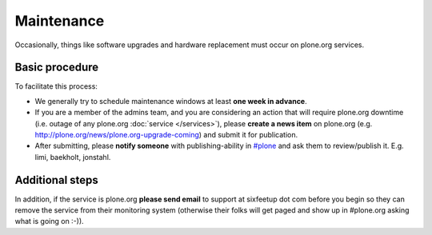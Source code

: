 Maintenance
===========

Occasionally, things like software upgrades and hardware replacement must occur 
on plone.org services.

Basic procedure
---------------

To facilitate this process:

- We generally try to schedule maintenance windows at least **one week in advance**.

- If you are a member of the admins team, and you are considering an action that will require plone.org downtime (i.e. outage of any plone.org :doc:`service </services>`), please **create a news item** on plone.org (e.g. http://plone.org/news/plone.org-upgrade-coming) and submit it for publication.

- After submitting, please **notify someone** with publishing-ability in `#plone`_ and ask them to review/publish it. E.g. limi, baekholt, jonstahl.

Additional steps
----------------

In addition, if the service is plone.org **please send email** to support at sixfeetup
dot com before you begin so they can remove the service from their monitoring system
(otherwise their folks will get paged and show up in #plone.org asking what
is going on :-)).

.. _`#plone`: http://plone.org/support/chat
